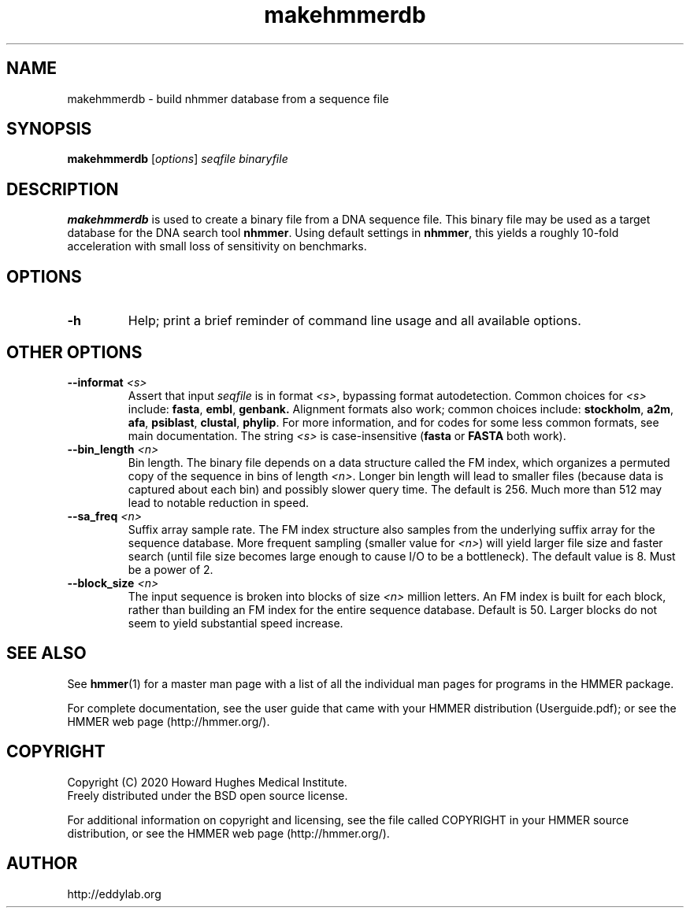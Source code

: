 .TH "makehmmerdb" 1 "Jul 2020" "HMMER 3.3.1" "HMMER Manual"

.SH NAME
makehmmerdb \- build nhmmer database from a sequence file


.SH SYNOPSIS
.B makehmmerdb
[\fIoptions\fR]
.I seqfile
.I binaryfile


.SH DESCRIPTION

.PP
.B makehmmerdb 
is used to create a binary file from a DNA sequence file. This 
binary file may be used as a target database for the DNA search tool
.BR nhmmer . 
Using default settings in 
.BR nhmmer ,
this yields a roughly 10-fold acceleration with small loss of 
sensitivity on benchmarks. 


.SH OPTIONS

.TP
.B \-h
Help; print a brief reminder of command line usage and all available
options.



.SH OTHER OPTIONS

.TP
.BI \-\-informat " <s>"
Assert that input
.I seqfile
is in format
.IR <s> ,
bypassing format autodetection.
Common choices for 
.I <s> 
include:
.BR fasta ,
.BR embl ,
.BR genbank.
Alignment formats also work;
common choices include:
.BR stockholm , 
.BR a2m ,
.BR afa ,
.BR psiblast ,
.BR clustal ,
.BR phylip .
For more information, and for codes for some less common formats,
see main documentation.
The string
.I <s>
is case-insensitive (\fBfasta\fR or \fBFASTA\fR both work).


.TP 
.BI \-\-bin_length " <n>"
Bin length. The binary file depends on a data structure called the 
FM index, which organizes a permuted copy of the sequence in bins 
of length
.IR <n> .
Longer bin length will lead to smaller files (because data is 
captured about each bin) and possibly slower query time. The 
default is 256. Much more than 512 may lead to notable reduction 
in speed.


.TP 
.BI \-\-sa_freq " <n>"
Suffix array sample rate. The FM index structure also samples from 
the underlying suffix array for the sequence database. More frequent 
sampling (smaller value for 
.IR <n> )
will yield larger file size and faster search (until file size becomes
large enough to cause I/O to be a bottleneck). The default value
is 8. Must be a power of 2.


.TP 
.BI \-\-block_size " <n>"
The input sequence is broken into blocks of size
.I <n>
million letters. An FM index is built for each block, rather than 
building an FM index for the entire sequence database. Default is 
50. Larger blocks do not seem to yield substantial speed increase. 



.SH SEE ALSO 

See 
.BR hmmer (1)
for a master man page with a list of all the individual man pages
for programs in the HMMER package.

.PP
For complete documentation, see the user guide that came with your
HMMER distribution (Userguide.pdf); or see the HMMER web page
(http://hmmer.org/).



.SH COPYRIGHT

.nf
Copyright (C) 2020 Howard Hughes Medical Institute.
Freely distributed under the BSD open source license.
.fi

For additional information on copyright and licensing, see the file
called COPYRIGHT in your HMMER source distribution, or see the HMMER
web page 
(http://hmmer.org/).


.SH AUTHOR

.nf
http://eddylab.org
.fi



